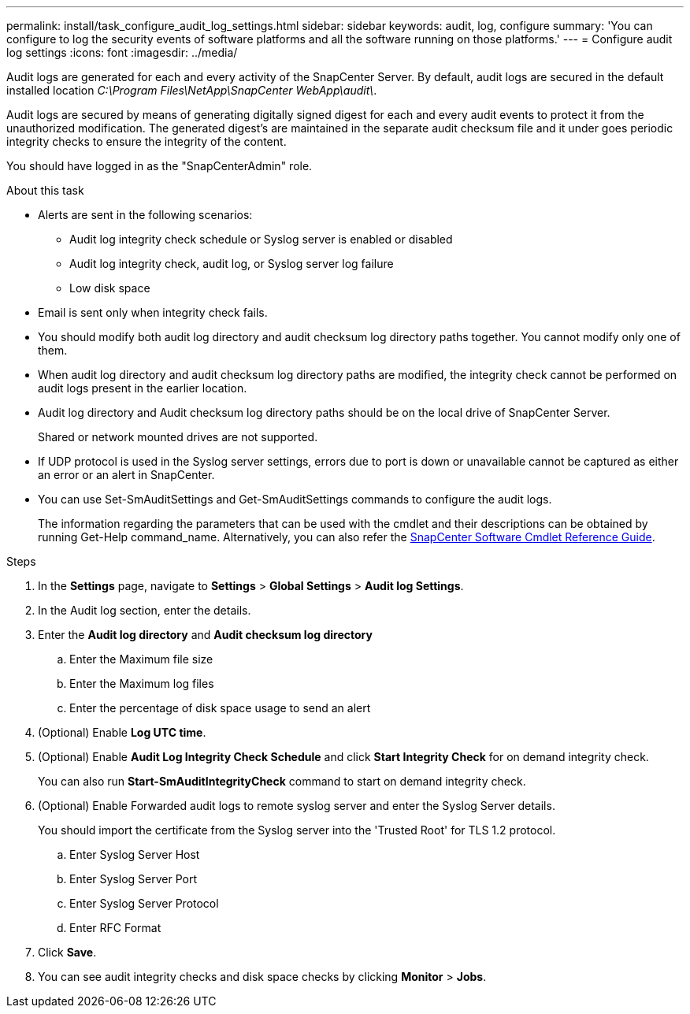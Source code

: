 ---
permalink: install/task_configure_audit_log_settings.html
sidebar: sidebar
keywords: audit, log, configure
summary: 'You can configure to log the security events of software platforms and all the software running on those platforms.'
---
= Configure audit log settings
:icons: font
:imagesdir: ../media/

[.lead]
Audit logs are generated for each and every activity of the SnapCenter Server. By default, audit logs are secured in the default installed location _C:\Program Files\NetApp\SnapCenter WebApp\audit\_. 

Audit logs are secured by means of generating digitally signed digest for each and every audit events to protect it from the unauthorized modification. The generated digest's are maintained in the separate audit checksum file and it under goes periodic integrity checks to ensure the integrity of the content.

You should have logged in as the "SnapCenterAdmin" role.

.About this task

* Alerts are sent in the following scenarios:
**	Audit log integrity check schedule or Syslog server is enabled or disabled
**	Audit log integrity check, audit log, or Syslog server log failure  
**	Low disk space  
* Email is sent only when integrity check fails.
* You should modify both audit log directory and audit checksum log directory paths together. You cannot modify only one of them.
* When audit log directory and audit checksum log directory paths are modified, the integrity check cannot be performed on audit logs present in the earlier location.
* Audit log directory and Audit checksum log directory paths should be on the local drive of SnapCenter Server.  
+
Shared or network mounted drives are not supported.
* If UDP protocol is used in the Syslog server settings, errors due to port is down or unavailable cannot be captured as either an error or an alert in SnapCenter.
* You can use Set-SmAuditSettings and Get-SmAuditSettings commands to configure the  audit logs.
+
The information regarding the parameters that can be used with the cmdlet and their descriptions can be obtained by running Get-Help command_name. Alternatively, you can also refer the https://docs.netapp.com/us-en/snapcenter-cmdlets/index.html[SnapCenter Software Cmdlet Reference Guide^].

.Steps

. In the *Settings* page, navigate to *Settings* > *Global Settings* > *Audit log Settings*.
. In the Audit log section, enter the details.
. Enter the *Audit log directory* and *Audit checksum log directory*
.. Enter the Maximum file size
.. Enter the Maximum log files
.. Enter the percentage of disk space usage to send an alert 
. (Optional) Enable *Log UTC time*.  
. (Optional) Enable *Audit Log Integrity Check Schedule* and click *Start Integrity Check* for on demand integrity check.
+
You can also run *Start-SmAuditIntegrityCheck* command to start on demand integrity check. 

. (Optional) Enable Forwarded audit logs to remote syslog server and enter the Syslog Server details.
+
You should import the certificate from the Syslog server into the 'Trusted Root' for TLS 1.2 protocol.
+
.. Enter Syslog Server Host
.. Enter Syslog Server Port
.. Enter Syslog Server Protocol
.. Enter RFC Format
. Click *Save*.
. You can see audit integrity checks and disk space checks by clicking *Monitor* > *Jobs*.

